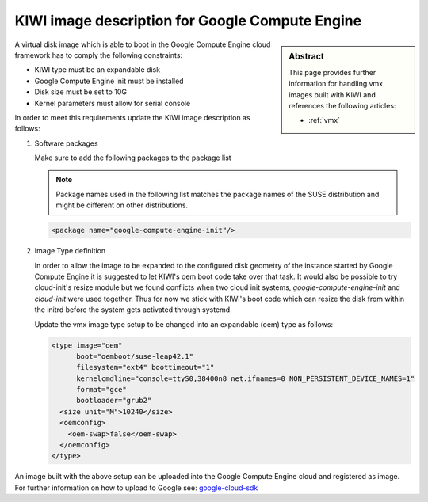 .. _setup_for_gce:

KIWI image description for Google Compute Engine
================================================

.. sidebar:: Abstract

   This page provides further information for handling
   vmx images built with KIWI and references the following
   articles:

   * :ref:`vmx`

A virtual disk image which is able to boot in the Google Compute Engine
cloud framework has to comply the following constraints:

* KIWI type must be an expandable disk
* Google Compute Engine init must be installed
* Disk size must be set to 10G
* Kernel parameters must allow for serial console

In order to meet this requirements update the KIWI image
description as follows:

1. Software packages

   Make sure to add the following packages to the package list

   .. note::
 
      Package names used in the following list matches the
      package names of the SUSE distribution and might be different
      on other distributions.

   .. code:: xml

      <package name="google-compute-engine-init"/>

2. Image Type definition

   In order to allow the image to be expanded to the configured disk
   geometry of the instance started by Google Compute Engine it is
   suggested to let KIWI's oem boot code take over that task. It would
   also be possible to try cloud-init's resize module but we found
   conflicts when two cloud init systems, `google-compute-engine-init` and
   `cloud-init` were used together. Thus for now we stick with KIWI's
   boot code which can resize the disk from within the initrd before
   the system gets activated through systemd.

   Update the vmx image type setup to be changed into an expandable
   (oem) type as follows:

   .. code:: xml

      <type image="oem"
            boot="oemboot/suse-leap42.1"
            filesystem="ext4" boottimeout="1"
            kernelcmdline="console=ttyS0,38400n8 net.ifnames=0 NON_PERSISTENT_DEVICE_NAMES=1"
            format="gce"
            bootloader="grub2"
        <size unit="M">10240</size>
        <oemconfig>
          <oem-swap>false</oem-swap>
        </oemconfig>
      </type>

An image built with the above setup can be uploaded into the
Google Compute Engine cloud and registered as image. For further information
on how to upload to Google see: `google-cloud-sdk <https://software.opensuse.org/package/google-cloud-sdk>`_
